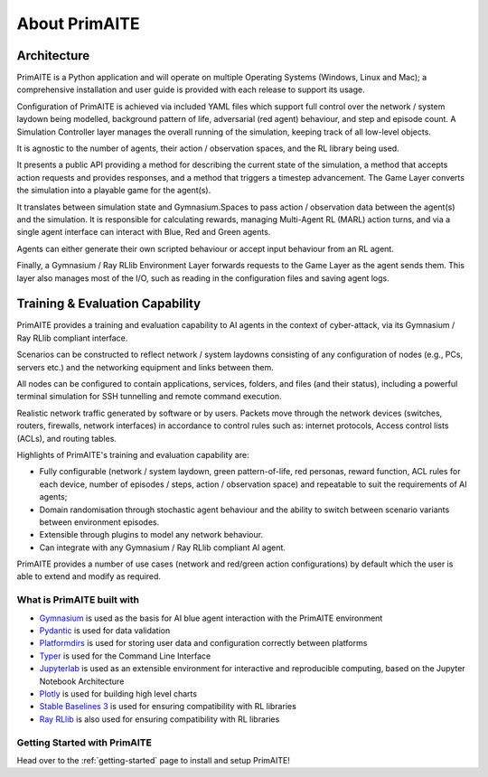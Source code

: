 ﻿.. only:: comment

    © Crown-owned copyright 2024, Defence Science and Technology Laboratory UK

.. _about:

About PrimAITE
==============

Architecture
^^^^^^^^^^^^

PrimAITE is a Python application and will operate on multiple Operating Systems (Windows, Linux and Mac);
a comprehensive installation and user guide is provided with each release to support its usage.

Configuration of PrimAITE is achieved via included YAML files which support full control over the network / system laydown being modelled, background pattern of life, adversarial (red agent) behaviour, and step and episode count.
A Simulation Controller layer manages the overall running of the simulation, keeping track of all low-level objects.

It is agnostic to the number of agents, their action / observation spaces, and the RL library being used.

It presents a public API providing a method for describing the current state of the simulation, a method that accepts action requests and provides responses, and a method that triggers a timestep advancement.
The Game Layer converts the simulation into a playable game for the agent(s).

It translates between simulation state and Gymnasium.Spaces to pass action / observation data between the agent(s) and the simulation. It is responsible for calculating rewards, managing Multi-Agent RL (MARL) action turns, and via a single agent interface can interact with Blue, Red and Green agents.

Agents can either generate their own scripted behaviour or accept input behaviour from an RL agent.

Finally, a Gymnasium / Ray RLlib Environment Layer forwards requests to the Game Layer as the agent sends them. This layer also manages most of the I/O, such as reading in the configuration files and saving agent logs.

.. image:: ../../_static/primAITE_architecture.png
    :width: 500
    :align: center


Training & Evaluation Capability
^^^^^^^^^^^^^^^^^^^^^^^^^^^^^^^^^^

PrimAITE provides a training and evaluation capability to AI agents in the context of cyber-attack, via its Gymnasium / Ray RLlib compliant interface.

Scenarios can be constructed to reflect network / system laydowns consisting of any configuration of nodes (e.g., PCs, servers etc.) and the networking equipment and links between them.

All nodes can be configured to contain applications, services, folders, and files (and their status), including a powerful terminal simulation for SSH tunnelling and remote command execution.

Realistic network traffic generated by software or by users. Packets move through the network devices (switches, routers, firewalls, network interfaces) in accordance to control rules such as: internet protocols, Access control lists (ACLs), and routing tables.

Highlights of PrimAITE's training and evaluation capability are:

- Fully configurable (network / system laydown, green pattern-of-life, red personas, reward function, ACL rules for each device, number of episodes / steps, action / observation space) and repeatable to suit the requirements of AI agents;
- Domain randomisation through stochastic agent behaviour and the ability to switch between scenario variants between environment episodes.
- Extensible through plugins to model any network behaviour.
- Can integrate with any Gymnasium / Ray RLlib compliant AI agent.


PrimAITE provides a number of use cases (network and red/green action configurations) by default which the user is able to extend and modify as required.

What is PrimAITE built with
---------------------------

* `Gymnasium <https://gymnasium.farama.org/>`_ is used as the basis for AI blue agent interaction with the PrimAITE environment
* `Pydantic <https://docs.pydantic.dev/latest/>`_ is used for data validation
* `Platformdirs <https://github.com/platformdirs/platformdirs>`_ is used for storing user data and configuration correctly between platforms
* `Typer <https://github.com/tiangolo/typer>`_ is used for the Command Line Interface
* `Jupyterlab <https://github.com/jupyterlab/jupyterlab>`_ is used as an extensible environment for interactive and reproducible computing, based on the Jupyter Notebook Architecture
* `Plotly <https://github.com/plotly/plotly.py>`_ is used for building high level charts
* `Stable Baselines 3 <https://github.com/DLR-RM/stable-baselines3>`_ is used for ensuring compatibility with RL libraries
* `Ray RLlib <https://github.com/ray-project/ray>`_ is also used for ensuring compatibility with RL libraries


Getting Started with PrimAITE
-----------------------------

Head over to the :ref:`getting-started` page to install and setup PrimAITE!
